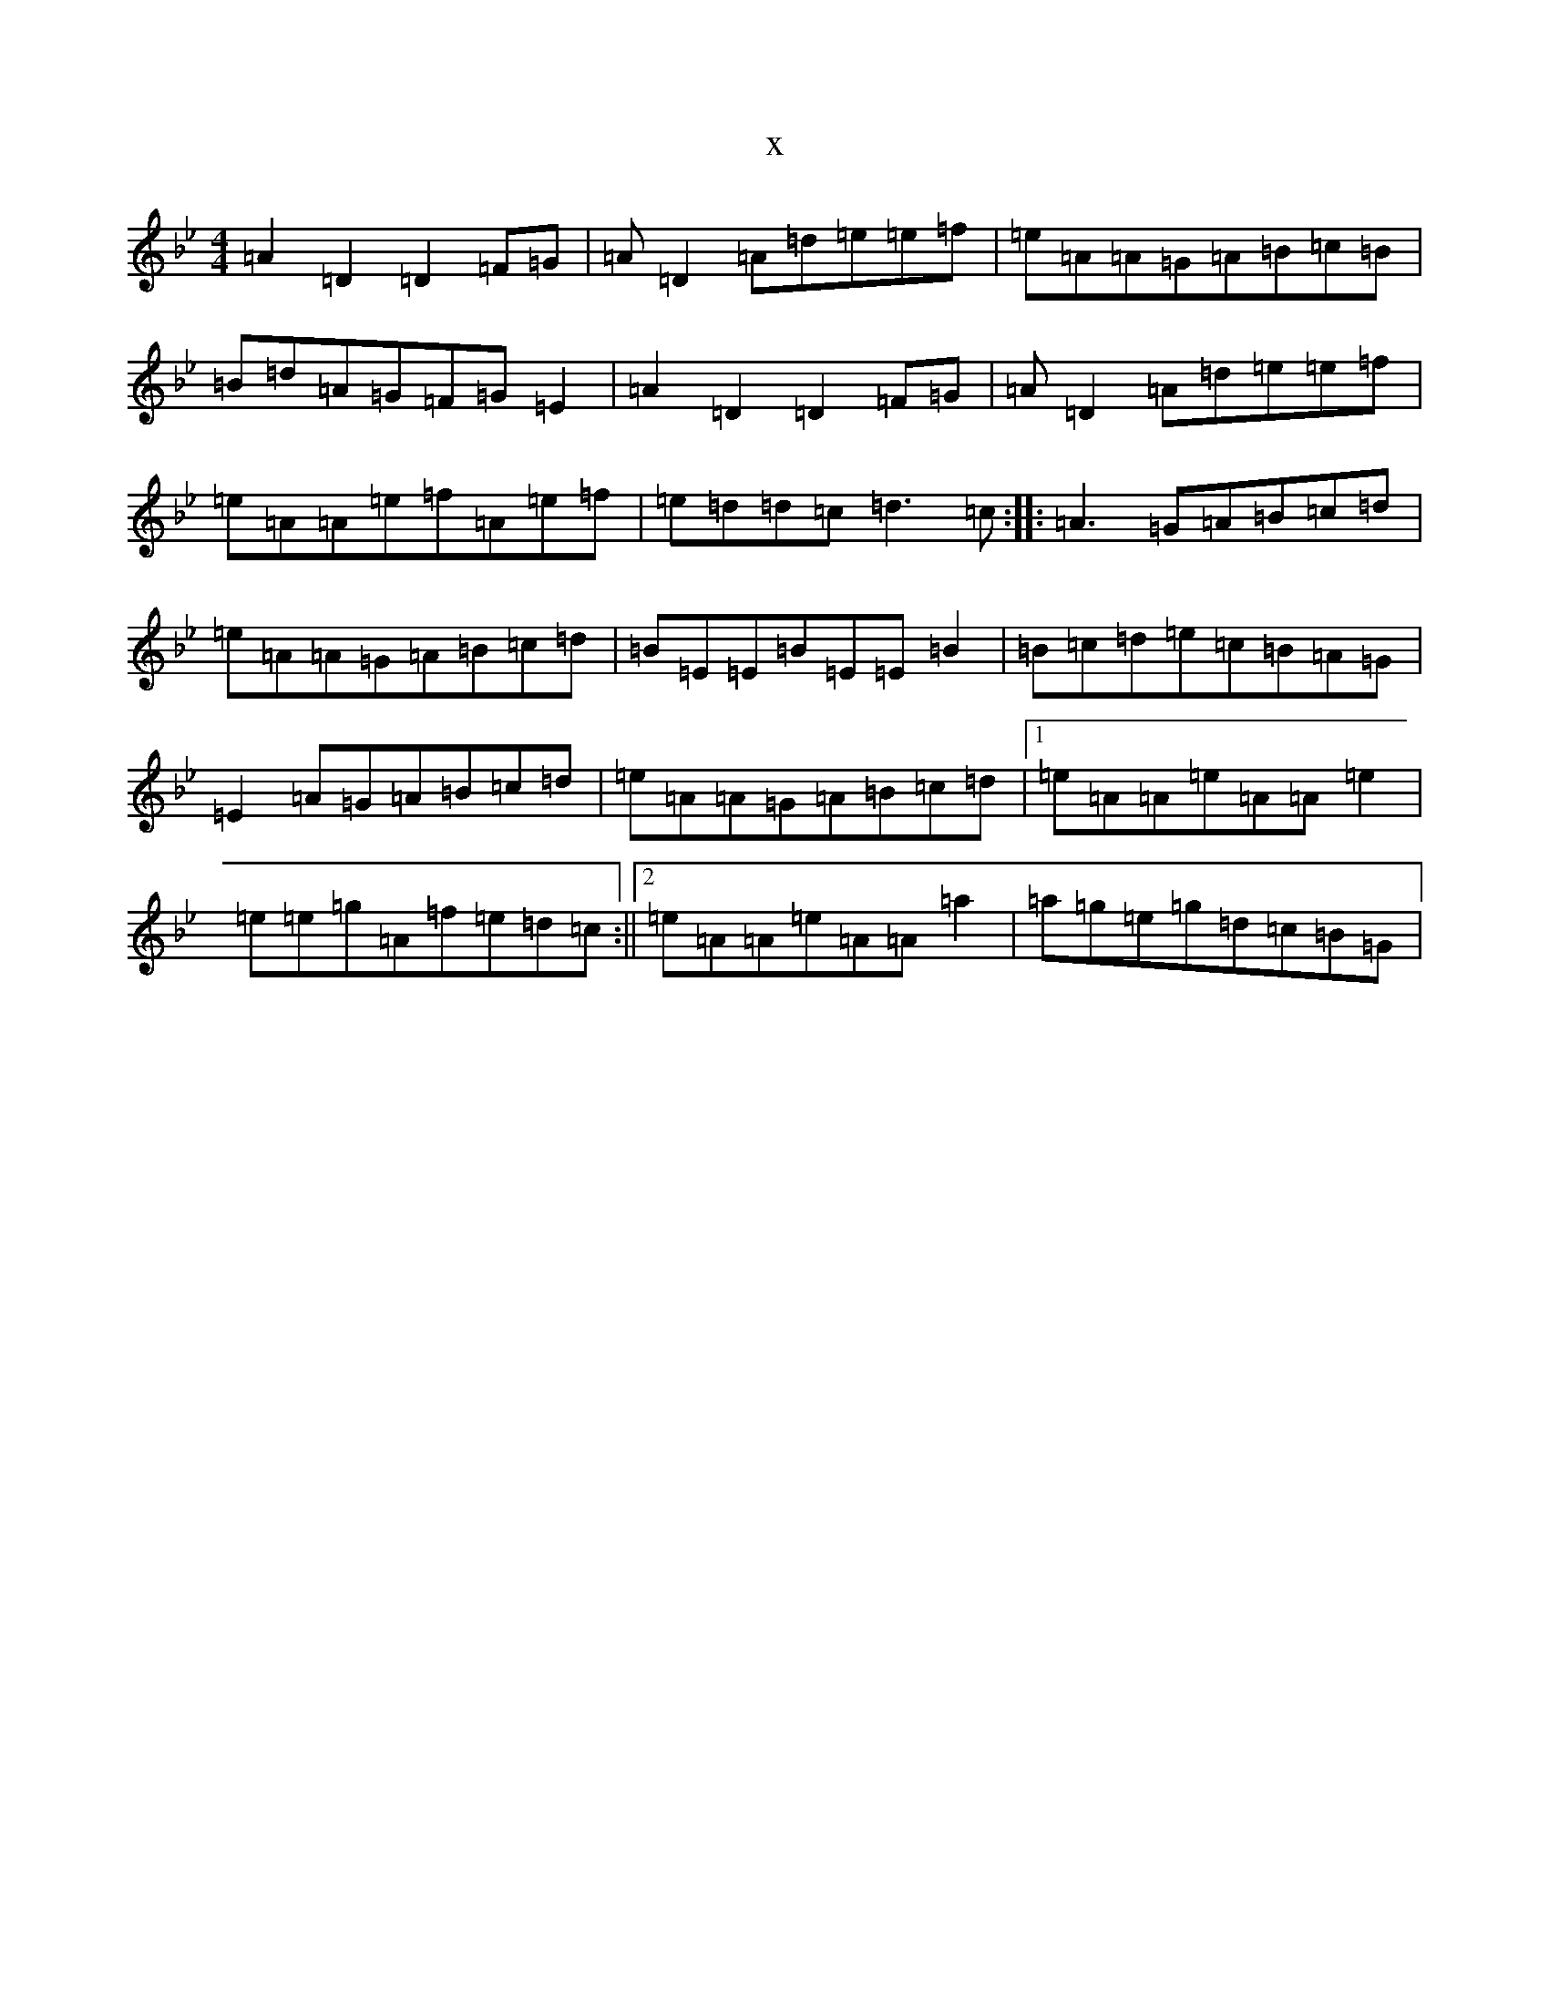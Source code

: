 X:20904
T:x
L:1/8
M:4/4
K: C Dorian
=A2=D2=D2=F=G|=A=D2=A=d=e=e=f|=e=A=A=G=A=B=c=B|=B=d=A=G=F=G=E2|=A2=D2=D2=F=G|=A=D2=A=d=e=e=f|=e=A=A=e=f=A=e=f|=e=d=d=c=d3=c:||:=A3=G=A=B=c=d|=e=A=A=G=A=B=c=d|=B=E=E=B=E=E=B2|=B=c=d=e=c=B=A=G|=E2=A=G=A=B=c=d|=e=A=A=G=A=B=c=d|1=e=A=A=e=A=A=e2|=e=e=g=A=f=e=d=c:||2=e=A=A=e=A=A=a2|=a=g=e=g=d=c=B=G|